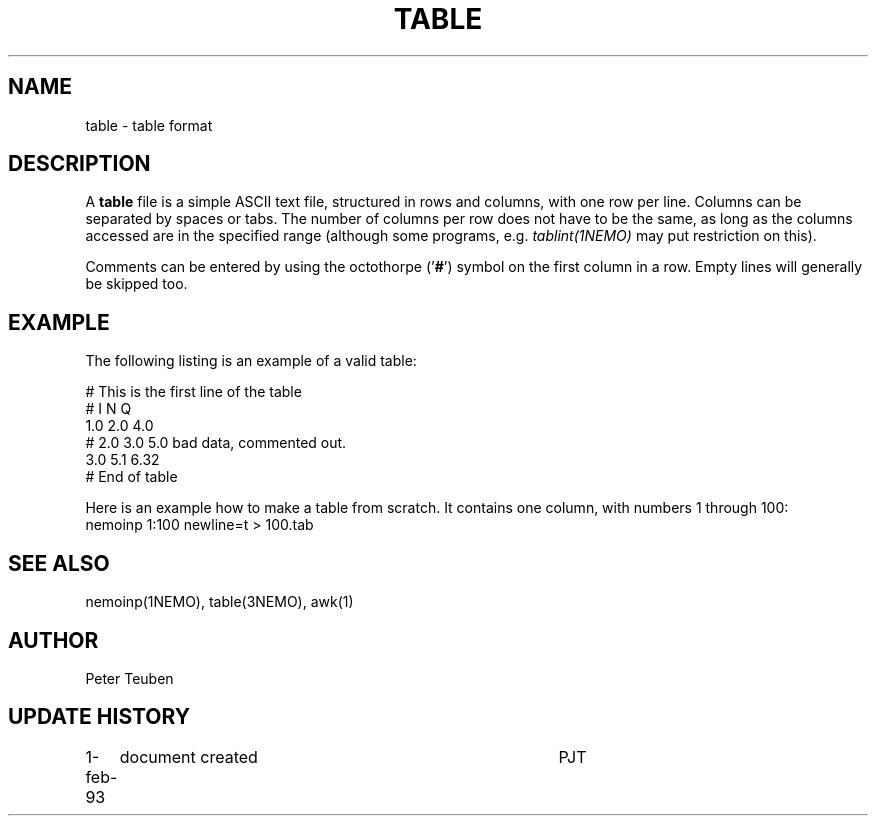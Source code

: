 .TH TABLE 5NEMO "13 January 1995"
.SH NAME
table \- table format
.SH DESCRIPTION
A \fBtable\fP file is a simple ASCII text file, 
structured in rows and columns, with one row per line. 
Columns can be separated by spaces or tabs.
The number of columns per row does not have to be the same,
as long as the columns accessed are in the specified range
(although some programs, e.g. \fItablint(1NEMO)\fP may
put restriction on this).
.PP
Comments can be entered by using the octothorpe
('\fB#\fP') symbol on the
first column in a row. 
Empty lines will generally be skipped too.
.SH EXAMPLE
The following listing is an example of a valid table:
.nf

    # This is the first line of the table
    # I    N     Q
    1.0   2.0   4.0
    # 2.0 3.0   5.0     bad data, commented out.
    3.0   5.1   6.32
    # End of table
    
.fi
Here is an example how to make a table from scratch. It contains 
one column, with numbers 1 through 100:
.nf
    nemoinp 1:100 newline=t > 100.tab
.fi
.SH "SEE ALSO"
nemoinp(1NEMO), table(3NEMO), awk(1)
.SH AUTHOR
Peter Teuben
.SH "UPDATE HISTORY"
.nf
.ta +1.0i +4.0i
1-feb-93	document created  	PJT
.fi
